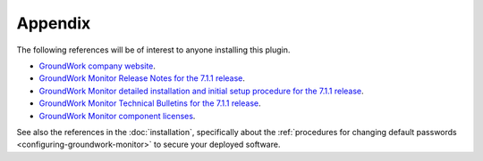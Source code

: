 .. Copyright 2016-2017 GroundWork Open Source, Inc. (GroundWork)
   All rights reserved. This program is free software; you can redistribute
   it and/or modify it under the terms of the GNU General Public License
   version 2 as published by the Free Software Foundation.

   This program is distributed in the hope that it will be useful, but
   WITHOUT ANY WARRANTY; without even the implied warranty of
   MERCHANTABILITY or FITNESS FOR A PARTICULAR PURPOSE.  See the GNU
   General Public License for more details.

   You should have received a copy of the GNU General Public License along
   with this program; if not, write to the Free Software Foundation, Inc.,
   51 Franklin Street, Fifth Floor, Boston, MA 02110-1301, USA.


Appendix
========

The following references will be of interest to anyone installing this plugin.

*   `GroundWork company website
    <https://www.gwos.com>`_.

*   `GroundWork Monitor Release Notes for the 7.1.1 release
    <https://kb.groundworkopensource.com/display/SUPPORT/7.1.1+Release+Notes+for+EE>`_.

*   `GroundWork Monitor detailed installation and initial setup procedure for the 7.1.1 release
    <https://kb.groundworkopensource.com/display/SUPPORT/Installing+or+Upgrading+to+GroundWork+Monitor+7.1.1>`_.

*   `GroundWork Monitor Technical Bulletins for the 7.1.1 release
    <https://kb.groundworkopensource.com/display/SUPPORT/Technical+Bulletins+for+7.1.1>`_.

*   `GroundWork Monitor component licenses
    <https://kb.groundworkopensource.com/display/SUPPORT/What+opensource+licenses+are+used+in+Groundwork>`_.

See also the references in the :doc:`installation`, specifically
about the :ref:`procedures for changing default passwords
<configuring-groundwork-monitor>` to secure your deployed software.
